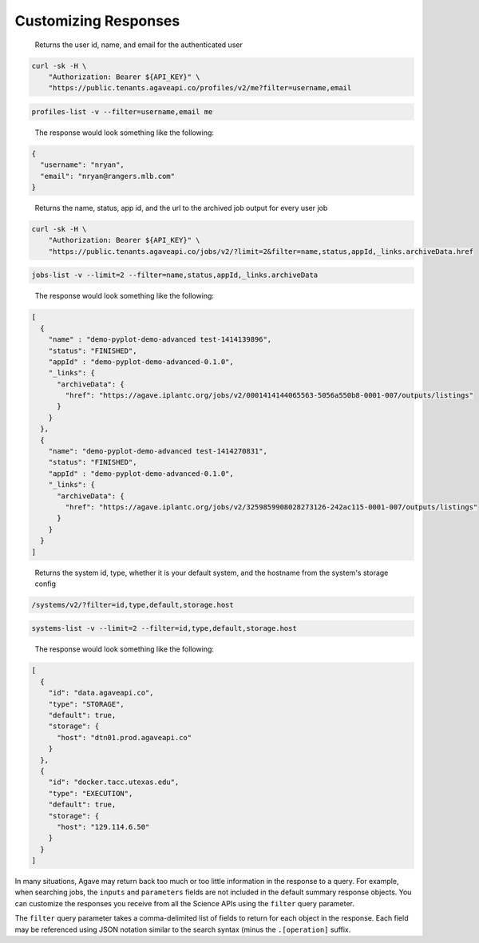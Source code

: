 
Customizing Responses
=====================

..

   Returns the user id, name, and email for the authenticated user  


.. code-block:: shell

   curl -sk -H \
       "Authorization: Bearer ${API_KEY}" \
       "https://public.tenants.agaveapi.co/profiles/v2/me?filter=username,email

.. code-block:: plaintext

   profiles-list -v --filter=username,email me

..

   The response would look something like the following:  


.. code-block:: json

   {
     "username": "nryan",
     "email": "nryan@rangers.mlb.com"
   }

..

   Returns the name, status, app id, and the url to the archived job output for every user job   


.. code-block:: shell

   curl -sk -H \
       "Authorization: Bearer ${API_KEY}" \
       "https://public.tenants.agaveapi.co/jobs/v2/?limit=2&filter=name,status,appId,_links.archiveData.href

.. code-block:: plaintext

   jobs-list -v --limit=2 --filter=name,status,appId,_links.archiveData

..

   The response would look something like the following:  


.. code-block:: json

   [
     {
       "name" : "demo-pyplot-demo-advanced test-1414139896",
       "status": "FINISHED",
       "appId" : "demo-pyplot-demo-advanced-0.1.0",
       "_links": {
         "archiveData": {
           "href": "https://agave.iplantc.org/jobs/v2/0001414144065563-5056a550b8-0001-007/outputs/listings"
         }
       }
     },
     {
       "name": "demo-pyplot-demo-advanced test-1414270831",
       "status": "FINISHED",
       "appId" : "demo-pyplot-demo-advanced-0.1.0",
       "_links": {
         "archiveData": {
           "href": "https://agave.iplantc.org/jobs/v2/3259859908028273126-242ac115-0001-007/outputs/listings"
         }
       }
     }
   ]

..

   Returns the system id, type, whether it is your default system, and the hostname from the system's storage config  


.. code-block:: shell

   /systems/v2/?filter=id,type,default,storage.host

.. code-block:: plaintext

   systems-list -v --limit=2 --filter=id,type,default,storage.host

..

   The response would look something like the following:  


.. code-block:: json

   [
     {
       "id": "data.agaveapi.co",
       "type": "STORAGE",
       "default": true,
       "storage": {
         "host": "dtn01.prod.agaveapi.co"
       }
     },
     {
       "id": "docker.tacc.utexas.edu",
       "type": "EXECUTION",
       "default": true,
       "storage": {
         "host": "129.114.6.50"
       }
     }
   ]

In many situations, Agave may return back too much or too little information in the response to a query. For example, when searching jobs, the ``inputs`` and ``parameters`` fields are not included in the default summary response objects. You can customize the responses you receive from all the Science APIs using the ``filter`` query parameter.   

The ``filter`` query parameter takes a comma-delimited list of fields to return for each object in the response. Each field may be referenced using JSON notation similar to the search syntax (minus the ``.[operation]`` suffix. 
